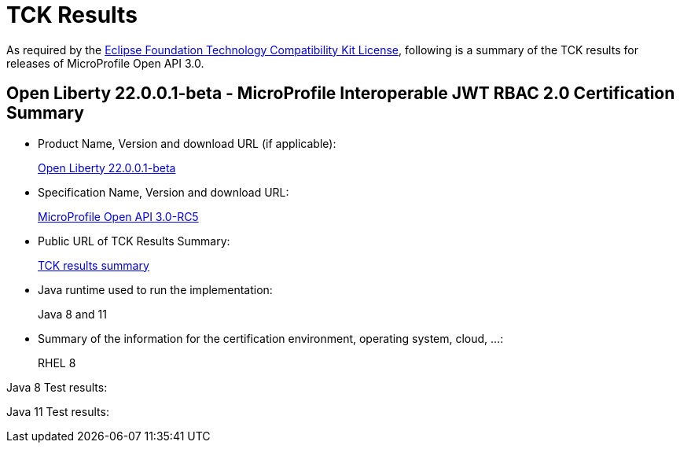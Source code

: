 :page-layout: certification
= TCK Results

As required by the https://www.eclipse.org/legal/tck.php[Eclipse Foundation Technology Compatibility Kit License], following is a summary of the TCK results for releases of MicroProfile Open API 3.0.

== Open Liberty 22.0.0.1-beta - MicroProfile Interoperable JWT RBAC 2.0 Certification Summary

* Product Name, Version and download URL (if applicable):
+
https://repo1.maven.org/maven2/io/openliberty/openliberty-runtime/22.0.0.1-beta/openliberty-runtime-22.0.0.1-beta.zip[Open Liberty 22.0.0.1-beta]
* Specification Name, Version and download URL:
+
link:https://download.eclipse.org/microprofile/microprofile-open-api-3.0-RC5/microprofile-openapi-spec-3.0-RC5.html[MicroProfile Open API 3.0-RC5]

* Public URL of TCK Results Summary:
+
link:22.0.0.1-beta-TCKResults.html[TCK results summary]

* Java runtime used to run the implementation:
+
Java 8 and 11

* Summary of the information for the certification environment, operating system, cloud, ...:
+
RHEL 8

Java 8 Test results:

[source,xml]
----
----

Java 11 Test results:

[source,xml]
----
----